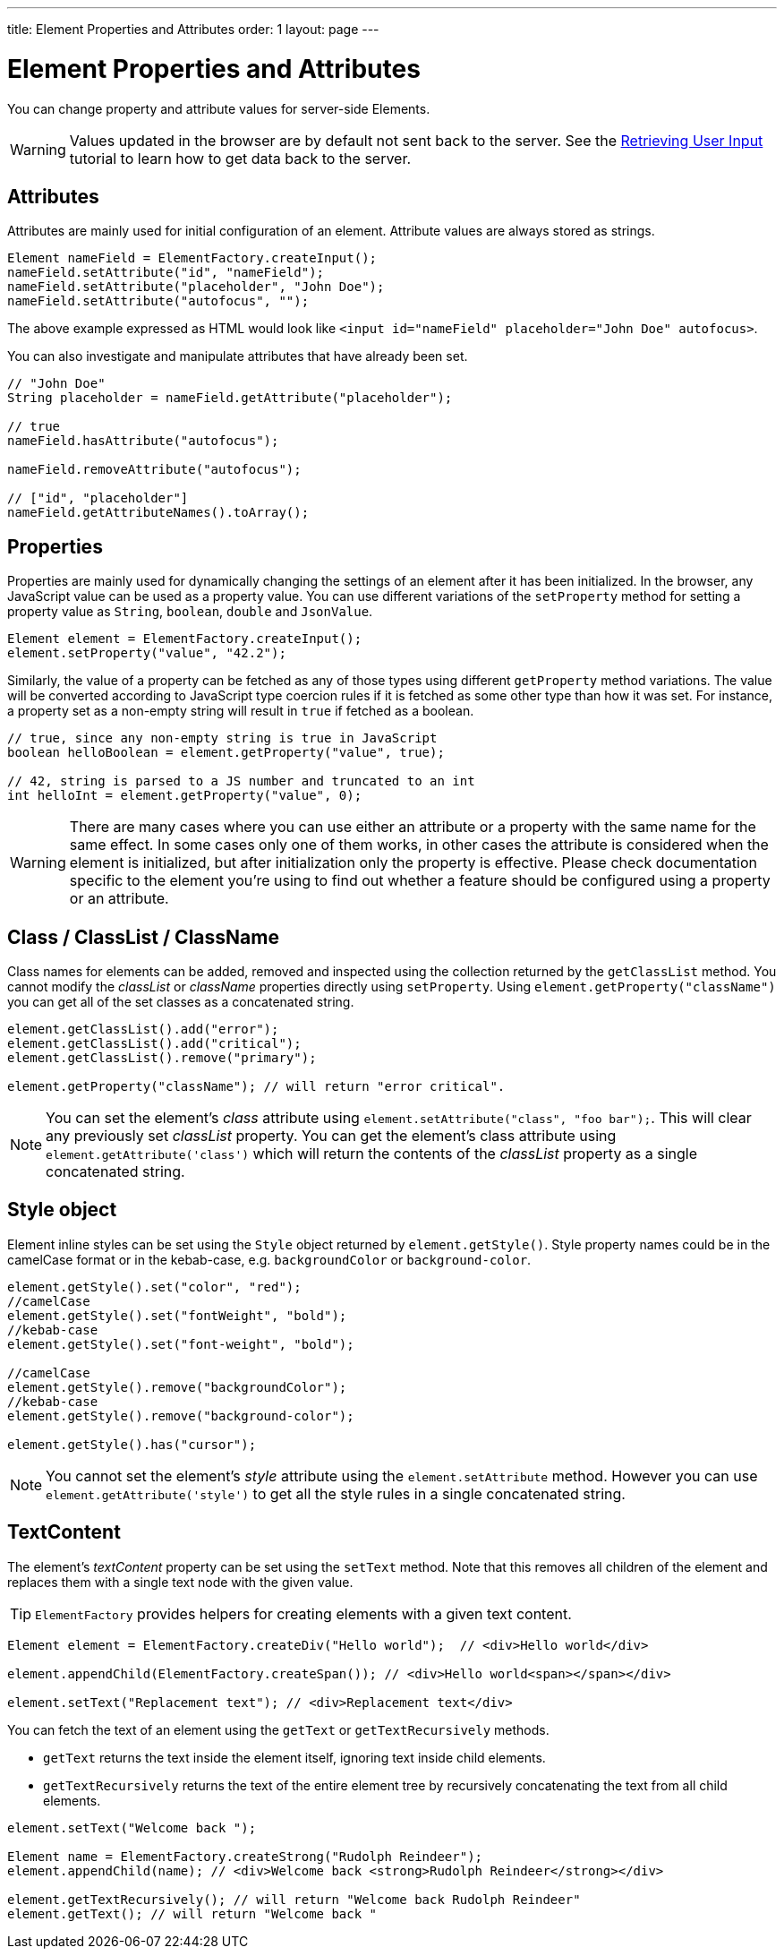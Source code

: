 ---
title: Element Properties and Attributes
order: 1
layout: page
---

= Element Properties and Attributes
:toc:
You can change property and attribute values for server-side Elements.

[WARNING]
Values updated in the browser are by default not sent back to the server.
See the <<tutorial-user-input#,Retrieving User Input>> tutorial to learn how to get data back to the server.

== Attributes
Attributes are mainly used for initial configuration of an element.
Attribute values are always stored as strings.

[source,java]
----
Element nameField = ElementFactory.createInput();
nameField.setAttribute("id", "nameField");
nameField.setAttribute("placeholder", "John Doe");
nameField.setAttribute("autofocus", "");
----
The above example expressed as HTML would look like `<input id="nameField" placeholder="John Doe" autofocus>`.

You can also investigate and manipulate attributes that have already been set.
[source,java]
----
// "John Doe"
String placeholder = nameField.getAttribute("placeholder");

// true
nameField.hasAttribute("autofocus");

nameField.removeAttribute("autofocus");

// ["id", "placeholder"]
nameField.getAttributeNames().toArray();
----

== Properties

Properties are mainly used for dynamically changing the settings of an element after it has been initialized.
In the browser, any JavaScript value can be used as a property value.
You can use different variations of the `setProperty` method for setting a property value as `String`, `boolean`, `double` and `JsonValue`.

[source,java]
----
Element element = ElementFactory.createInput();
element.setProperty("value", "42.2");
----

Similarly, the value of a property can be fetched as any of those types using different `getProperty` method variations.
The value will be converted according to JavaScript type coercion rules if it is fetched as some other type than how it was set.
For instance, a property set as a non-empty string will result in `true` if fetched as a boolean.

[source,java]
----
// true, since any non-empty string is true in JavaScript
boolean helloBoolean = element.getProperty("value", true);

// 42, string is parsed to a JS number and truncated to an int
int helloInt = element.getProperty("value", 0);
----

[WARNING]
There are many cases where you can use either an attribute or a property with the same name for the same effect.
In some cases only one of them works, in other cases the attribute is considered when the element is initialized, but after initialization only the property is effective.
Please check documentation specific to the element you're using to find out whether a feature should be configured using a property or an attribute.

[[classList]]
== Class / ClassList / ClassName

Class names for elements can be added, removed and inspected using the collection returned by the `getClassList` method.
You cannot modify the _classList_ or _className_ properties directly using `setProperty`.
Using `element.getProperty("className")` you can get all of the set classes as a concatenated string.

[source,java]
----
element.getClassList().add("error");
element.getClassList().add("critical");
element.getClassList().remove("primary");

element.getProperty("className"); // will return "error critical".
----

[NOTE]
You can set the element's _class_ attribute using `element.setAttribute("class", "foo bar");`.
This will clear any previously set _classList_ property.
You can get the element's class attribute using `element.getAttribute('class')` which will return the contents of the _classList_ property as a single concatenated string.

[[style]]
== Style object

Element inline styles can be set using the `Style` object returned by `element.getStyle()`.
Style property names could be in the camelCase format or in the kebab-case, e.g. `backgroundColor`
or `background-color`.

[source,java]
----
element.getStyle().set("color", "red");
//camelCase
element.getStyle().set("fontWeight", "bold");
//kebab-case
element.getStyle().set("font-weight", "bold");

//camelCase
element.getStyle().remove("backgroundColor");
//kebab-case
element.getStyle().remove("background-color");

element.getStyle().has("cursor");
----

[NOTE]
You cannot set the element's _style_ attribute using the `element.setAttribute` method.
However you can use `element.getAttribute('style')` to get all the style rules in a single concatenated string.

[[textContent]]
== TextContent

The element's _textContent_ property can be set using the `setText` method.
Note that this removes all children of the element and replaces them with a single text node with the given value.

[TIP]
`ElementFactory` provides helpers for creating elements with a given text content.

[source,java]
----
Element element = ElementFactory.createDiv("Hello world");  // <div>Hello world</div>

element.appendChild(ElementFactory.createSpan()); // <div>Hello world<span></span></div>

element.setText("Replacement text"); // <div>Replacement text</div>
----

You can fetch the text of an element using the `getText` or `getTextRecursively` methods.

* `getText` returns the text inside the element itself, ignoring text inside child elements.
* `getTextRecursively` returns the text of the entire element tree by recursively concatenating the text from all child elements.

[source,java]
----
element.setText("Welcome back ");

Element name = ElementFactory.createStrong("Rudolph Reindeer");
element.appendChild(name); // <div>Welcome back <strong>Rudolph Reindeer</strong></div>

element.getTextRecursively(); // will return "Welcome back Rudolph Reindeer"
element.getText(); // will return "Welcome back "

----
